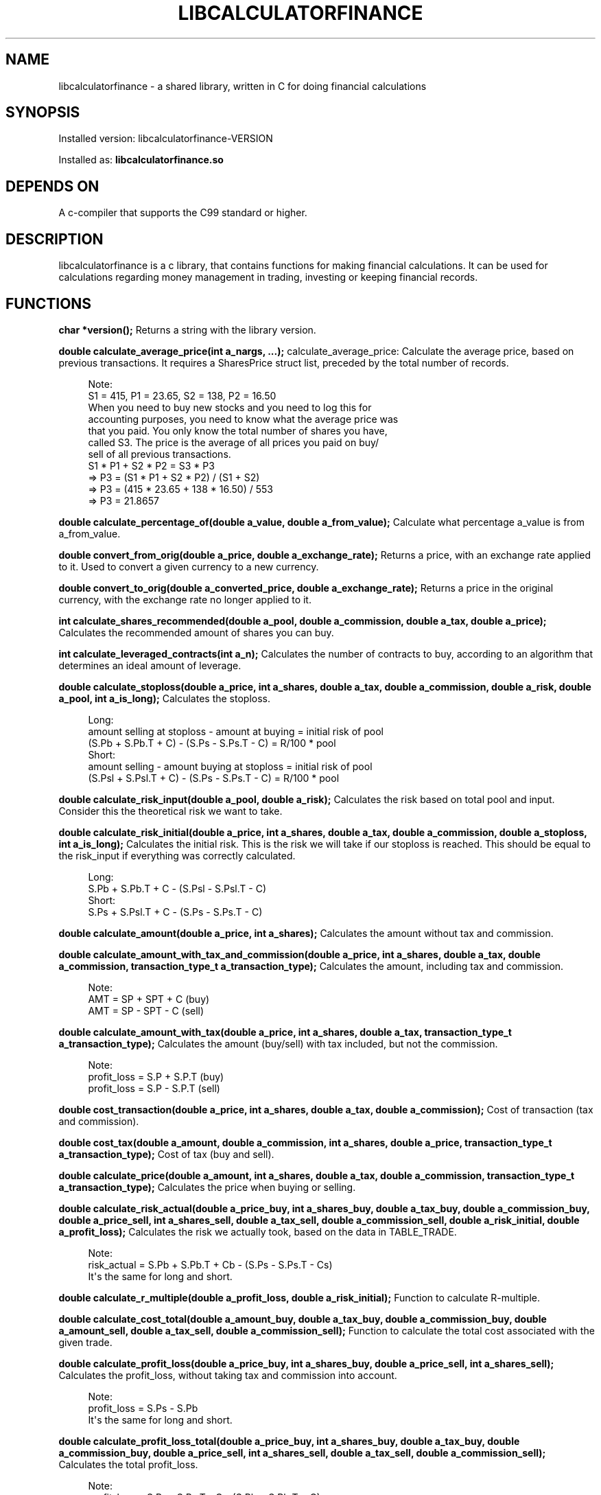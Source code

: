 '\" t
.\"     Title: libcalculatorfinance
.\"    Author: [FIXME: author] [see http://docbook.sf.net/el/author]
.\" Generator: DocBook XSL Stylesheets v1.76.1 <http://docbook.sf.net/>
.\"      Date: 01/27/2016
.\"    Manual: \ \&
.\"    Source: \ \&
.\"  Language: English
.\"
.TH "LIBCALCULATORFINANCE" "1" "01/27/2016" "\ \&" "\ \&"
.\" -----------------------------------------------------------------
.\" * Define some portability stuff
.\" -----------------------------------------------------------------
.\" ~~~~~~~~~~~~~~~~~~~~~~~~~~~~~~~~~~~~~~~~~~~~~~~~~~~~~~~~~~~~~~~~~
.\" http://bugs.debian.org/507673
.\" http://lists.gnu.org/archive/html/groff/2009-02/msg00013.html
.\" ~~~~~~~~~~~~~~~~~~~~~~~~~~~~~~~~~~~~~~~~~~~~~~~~~~~~~~~~~~~~~~~~~
.ie \n(.g .ds Aq \(aq
.el       .ds Aq '
.\" -----------------------------------------------------------------
.\" * set default formatting
.\" -----------------------------------------------------------------
.\" disable hyphenation
.nh
.\" disable justification (adjust text to left margin only)
.ad l
.\" -----------------------------------------------------------------
.\" * MAIN CONTENT STARTS HERE *
.\" -----------------------------------------------------------------
.SH "NAME"
libcalculatorfinance \- a shared library, written in C for doing financial calculations
.SH "SYNOPSIS"
.sp
Installed version: libcalculatorfinance\-VERSION
.sp
Installed as: \fBlibcalculatorfinance\&.so\fR
.SH "DEPENDS ON"
.sp
A c\-compiler that supports the C99 standard or higher\&.
.SH "DESCRIPTION"
.sp
libcalculatorfinance is a c library, that contains functions for making financial calculations\&. It can be used for calculations regarding money management in trading, investing or keeping financial records\&.
.SH "FUNCTIONS"
.sp
\fBchar *version();\fR Returns a string with the library version\&.
.sp
\fBdouble calculate_average_price(int a_nargs, \&...);\fR calculate_average_price: Calculate the average price, based on previous transactions\&. It requires a SharesPrice struct list, preceded by the total number of records\&.
.sp
.if n \{\
.RS 4
.\}
.nf
Note:
S1 = 415, P1 = 23\&.65, S2 = 138, P2 = 16\&.50
When you need to buy new stocks and you need to log this for
accounting purposes, you need to know what the average price was
that you paid\&. You only know the total number of shares you have,
called S3\&. The price is the average of all prices you paid on buy/
sell of all previous transactions\&.
S1 * P1 + S2 * P2 = S3 * P3
=> P3 = (S1 * P1 + S2 * P2) / (S1 + S2)
=> P3 = (415 * 23\&.65 + 138 * 16\&.50) / 553
=> P3 = 21\&.8657
.fi
.if n \{\
.RE
.\}
.sp
\fBdouble calculate_percentage_of(double a_value, double a_from_value);\fR Calculate what percentage a_value is from a_from_value\&.
.sp
\fBdouble convert_from_orig(double a_price, double a_exchange_rate);\fR Returns a price, with an exchange rate applied to it\&. Used to convert a given currency to a new currency\&.
.sp
\fBdouble convert_to_orig(double a_converted_price, double a_exchange_rate);\fR Returns a price in the original currency, with the exchange rate no longer applied to it\&.
.sp
\fBint calculate_shares_recommended(double a_pool, double a_commission, double a_tax, double a_price);\fR Calculates the recommended amount of shares you can buy\&.
.sp
\fBint calculate_leveraged_contracts(int a_n);\fR Calculates the number of contracts to buy, according to an algorithm that determines an ideal amount of leverage\&.
.sp
\fBdouble calculate_stoploss(double a_price, int a_shares, double a_tax, double a_commission, double a_risk, double a_pool, int a_is_long);\fR Calculates the stoploss\&.
.sp
.if n \{\
.RS 4
.\}
.nf
Long:
amount selling at stoploss \- amount at buying = initial risk of pool
(S\&.Pb + S\&.Pb\&.T + C) \- (S\&.Ps \- S\&.Ps\&.T \- C) = R/100 * pool
Short:
amount selling \- amount buying at stoploss = initial risk of pool
(S\&.Psl + S\&.Psl\&.T + C) \- (S\&.Ps \- S\&.Ps\&.T \- C) = R/100 * pool
.fi
.if n \{\
.RE
.\}
.sp
\fBdouble calculate_risk_input(double a_pool, double a_risk);\fR Calculates the risk based on total pool and input\&. Consider this the theoretical risk we want to take\&.
.sp
\fBdouble calculate_risk_initial(double a_price, int a_shares, double a_tax, double a_commission, double a_stoploss, int a_is_long);\fR Calculates the initial risk\&. This is the risk we will take if our stoploss is reached\&. This should be equal to the risk_input if everything was correctly calculated\&.
.sp
.if n \{\
.RS 4
.\}
.nf
Long:
S\&.Pb + S\&.Pb\&.T + C \- (S\&.Psl \- S\&.Psl\&.T \- C)
Short:
S\&.Ps + S\&.Psl\&.T + C \- (S\&.Ps \- S\&.Ps\&.T \- C)
.fi
.if n \{\
.RE
.\}
.sp
\fBdouble calculate_amount(double a_price, int a_shares);\fR Calculates the amount without tax and commission\&.
.sp
\fBdouble calculate_amount_with_tax_and_commission(double a_price, int a_shares, double a_tax, double a_commission, transaction_type_t a_transaction_type);\fR Calculates the amount, including tax and commission\&.
.sp
.if n \{\
.RS 4
.\}
.nf
Note:
AMT = SP + SPT + C (buy)
AMT = SP \- SPT \- C (sell)
.fi
.if n \{\
.RE
.\}
.sp
\fBdouble calculate_amount_with_tax(double a_price, int a_shares, double a_tax, transaction_type_t a_transaction_type);\fR Calculates the amount (buy/sell) with tax included, but not the commission\&.
.sp
.if n \{\
.RS 4
.\}
.nf
Note:
profit_loss = S\&.P + S\&.P\&.T (buy)
profit_loss = S\&.P \- S\&.P\&.T (sell)
.fi
.if n \{\
.RE
.\}
.sp
\fBdouble cost_transaction(double a_price, int a_shares, double a_tax, double a_commission);\fR Cost of transaction (tax and commission)\&.
.sp
\fBdouble cost_tax(double a_amount, double a_commission, int a_shares, double a_price, transaction_type_t a_transaction_type);\fR Cost of tax (buy and sell)\&.
.sp
\fBdouble calculate_price(double a_amount, int a_shares, double a_tax, double a_commission, transaction_type_t a_transaction_type);\fR Calculates the price when buying or selling\&.
.sp
\fBdouble calculate_risk_actual(double a_price_buy, int a_shares_buy, double a_tax_buy, double a_commission_buy, double a_price_sell, int a_shares_sell, double a_tax_sell, double a_commission_sell, double a_risk_initial, double a_profit_loss);\fR Calculates the risk we actually took, based on the data in TABLE_TRADE\&.
.sp
.if n \{\
.RS 4
.\}
.nf
Note:
risk_actual = S\&.Pb + S\&.Pb\&.T + Cb \- (S\&.Ps \- S\&.Ps\&.T \- Cs)
It\*(Aqs the same for long and short\&.
.fi
.if n \{\
.RE
.\}
.sp
\fBdouble calculate_r_multiple(double a_profit_loss, double a_risk_initial);\fR Function to calculate R\-multiple\&.
.sp
\fBdouble calculate_cost_total(double a_amount_buy, double a_tax_buy, double a_commission_buy, double a_amount_sell, double a_tax_sell, double a_commission_sell);\fR Function to calculate the total cost associated with the given trade\&.
.sp
\fBdouble calculate_profit_loss(double a_price_buy, int a_shares_buy, double a_price_sell, int a_shares_sell);\fR Calculates the profit_loss, without taking tax and commission into account\&.
.sp
.if n \{\
.RS 4
.\}
.nf
Note:
profit_loss = S\&.Ps \- S\&.Pb
It\*(Aqs the same for long and short\&.
.fi
.if n \{\
.RE
.\}
.sp
\fBdouble calculate_profit_loss_total(double a_price_buy, int a_shares_buy, double a_tax_buy, double a_commission_buy, double a_price_sell, int a_shares_sell, double a_tax_sell, double a_commission_sell);\fR Calculates the total profit_loss\&.
.sp
.if n \{\
.RS 4
.\}
.nf
Note:
profit_loss = S\&.Ps \- S\&.Ps\&.T \- C \- (S\&.Pb + S\&.Pb\&.T + C)
It\*(Aqs the same for long and short\&.
.fi
.if n \{\
.RE
.\}
.sp
\fBdouble calculate_cost_other(double a_profit_loss, double a_profit_loss_total, double a_cost_total);\fR Calculates other costs based on the difference that remains\&.
.SH "USAGE"
.sp
It\(cqs a library, designed to be used from application code\&. See the EXAMPLES section on how to use it in python\&.
.SH "SEE ALSO"
.sp
This library stands on it\(cqs own and is not related to other man pages\&.
.SH "BUGS"
.sp
None that I know of\&. All unit\-tests succeeded, upon creation of the library\&.
.SH "EXAMPLES"
.sp
Python To use this in python, you can load the library as shown in the following examples\&.
.sp
.if n \{\
.RS 4
.\}
.nf
from ctypes import cdll
lcf = cdll\&.LoadLibrary(\*(Aqlibcalculatorfinance\&.so\*(Aq)
print(lcf\&.calculate_leveraged_contracts(5))
.fi
.if n \{\
.RE
.\}
.sp
For the function \fIdouble calculate_average_price(int a_nargs, \&...);\fR you need a SharesPrice struct, which is defined in C as:
.sp
.if n \{\
.RS 4
.\}
.nf
typedef struct
{
    int sp_shares;
    double sp_price;
} SharesPrice;
.fi
.if n \{\
.RE
.\}
.sp
To use this struct from python, you would need to declare the following:
.sp
.if n \{\
.RS 4
.\}
.nf
from ctypes import cdll
from ctypes import Structure, c_int, c_double

lcf = cdll\&.LoadLibrary(\*(Aqlibcalculatorfinance\&.so\*(Aq)

class SharesPrice(Structure):
     _fields_ = [
        ("sp_shares", c_int),
        ("sp_price", c_double)]

l_sharesprice1 = SharesPrice(153, 12\&.18)
l_sharesprice2 = SharesPrice(240, 23\&.65)
print(lcf\&.calculate_average_price(2, byref(l_sharesprice1), byref(l_sharesprice2)))
.fi
.if n \{\
.RE
.\}
